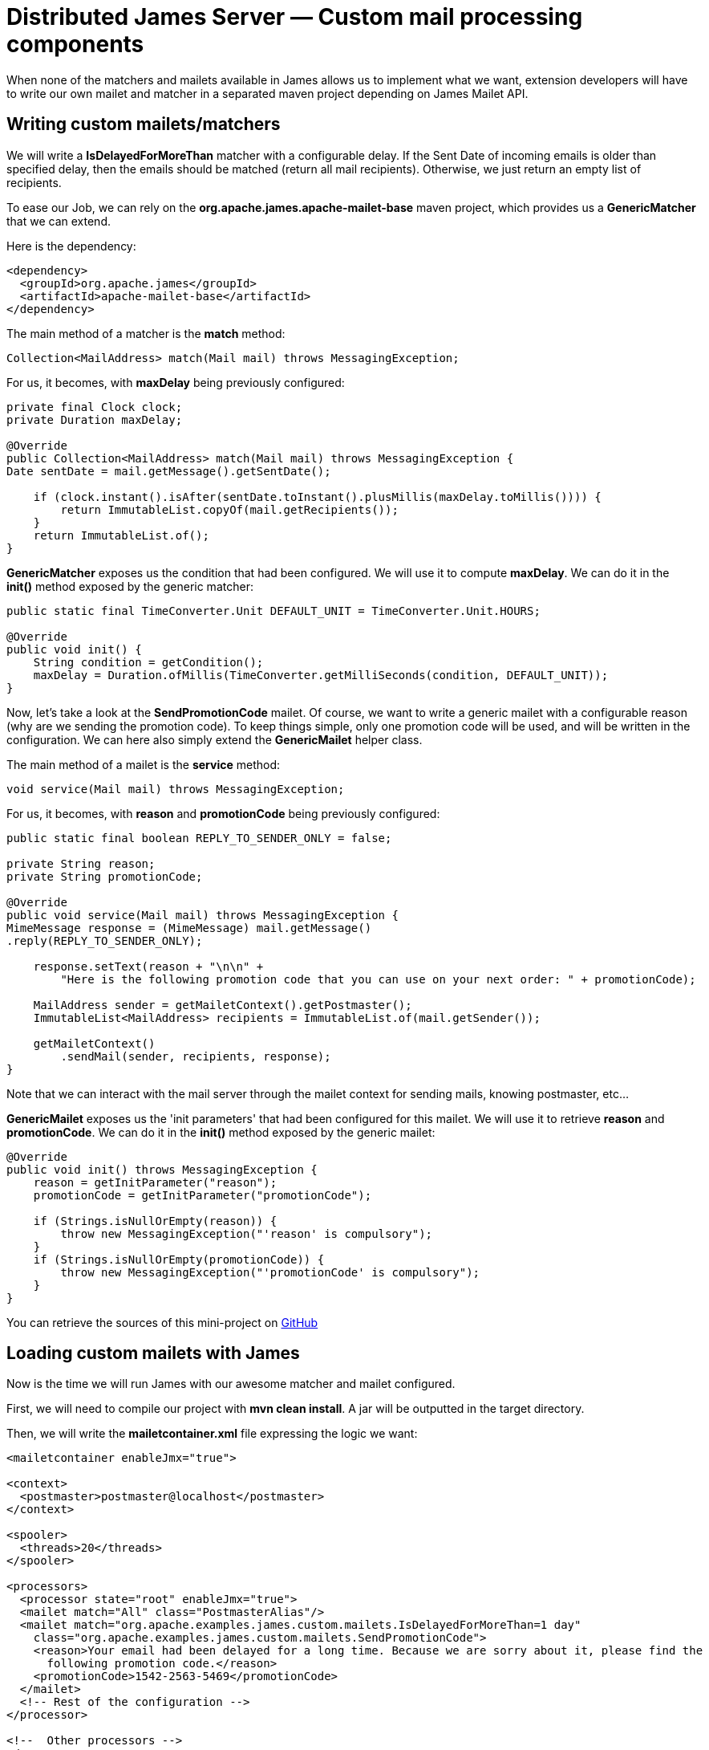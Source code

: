 = Distributed James Server &mdash; Custom mail processing components
:navtitle: Custom mail processing components

When none of the matchers and mailets available in James allows us to implement what we want, extension
developers will have to write our own mailet and matcher in a separated maven project depending on James
Mailet API.

== Writing custom mailets/matchers

We will write a *IsDelayedForMoreThan* matcher with a configurable delay. If the Sent Date of incoming
emails is older than specified delay, then the emails should be matched (return all mail recipients). Otherwise,
we just return an empty list of recipients.

To ease our Job, we can rely on the *org.apache.james.apache-mailet-base* maven project, which provides us
a *GenericMatcher* that we can extend.

Here is the dependency:

....
<dependency>
  <groupId>org.apache.james</groupId>
  <artifactId>apache-mailet-base</artifactId>
</dependency>
....

The main method of a matcher is the *match* method:

....
Collection<MailAddress> match(Mail mail) throws MessagingException;
....

For us, it becomes, with *maxDelay* being previously configured:

....
private final Clock clock;
private Duration maxDelay;

@Override
public Collection<MailAddress> match(Mail mail) throws MessagingException {
Date sentDate = mail.getMessage().getSentDate();

    if (clock.instant().isAfter(sentDate.toInstant().plusMillis(maxDelay.toMillis()))) {
        return ImmutableList.copyOf(mail.getRecipients());
    }
    return ImmutableList.of();
}
....

*GenericMatcher* exposes us the condition that had been configured. We will use it to compute *maxDelay*.
We can do it in the *init()* method exposed by the generic matcher:

....
public static final TimeConverter.Unit DEFAULT_UNIT = TimeConverter.Unit.HOURS;

@Override
public void init() {
    String condition = getCondition();
    maxDelay = Duration.ofMillis(TimeConverter.getMilliSeconds(condition, DEFAULT_UNIT));
}
....

Now, let's take a look at the *SendPromotionCode* mailet. Of course, we want to write a generic mailet
with a configurable reason (why are we sending the promotion code). To keep things simple, only one promotion
code will be used, and will be written in the configuration. We can here also simply extend the
*GenericMailet* helper class.

The main method of a mailet is the *service* method:

....
void service(Mail mail) throws MessagingException;
....

For us, it becomes, with *reason* and *promotionCode* being previously configured:

....
public static final boolean REPLY_TO_SENDER_ONLY = false;

private String reason;
private String promotionCode;

@Override
public void service(Mail mail) throws MessagingException {
MimeMessage response = (MimeMessage) mail.getMessage()
.reply(REPLY_TO_SENDER_ONLY);

    response.setText(reason + "\n\n" +
        "Here is the following promotion code that you can use on your next order: " + promotionCode);

    MailAddress sender = getMailetContext().getPostmaster();
    ImmutableList<MailAddress> recipients = ImmutableList.of(mail.getSender());

    getMailetContext()
        .sendMail(sender, recipients, response);
}
....

Note that we can interact with the mail server through the mailet context for sending mails, knowing postmaster, etc...

*GenericMailet* exposes us the 'init parameters' that had been configured for this mailet. We will
use it to retrieve *reason* and *promotionCode*.
We can do it in the *init()* method exposed by the generic mailet:

....
@Override
public void init() throws MessagingException {
    reason = getInitParameter("reason");
    promotionCode = getInitParameter("promotionCode");

    if (Strings.isNullOrEmpty(reason)) {
        throw new MessagingException("'reason' is compulsory");
    }
    if (Strings.isNullOrEmpty(promotionCode)) {
        throw new MessagingException("'promotionCode' is compulsory");
    }
}
....

You can retrieve the sources of this mini-project on https://github.com/apache/james-project/tree/master/examples/custom-mailets[GitHub]

== Loading custom mailets with James


Now is the time we will run James with our awesome matcher and mailet configured.

First, we will need to compile our project with *mvn clean install*. A jar will be outputted in the target directory.

Then, we will write the *mailetcontainer.xml* file expressing the logic we want:

....
<mailetcontainer enableJmx="true">

<context>
  <postmaster>postmaster@localhost</postmaster>
</context>

<spooler>
  <threads>20</threads>
</spooler>

<processors>
  <processor state="root" enableJmx="true">
  <mailet match="All" class="PostmasterAlias"/>
  <mailet match="org.apache.examples.james.custom.mailets.IsDelayedForMoreThan=1 day"
    class="org.apache.examples.james.custom.mailets.SendPromotionCode">
    <reason>Your email had been delayed for a long time. Because we are sorry about it, please find the
      following promotion code.</reason>
    <promotionCode>1542-2563-5469</promotionCode>
  </mailet>
  <!-- Rest of the configuration -->
</processor>

<!--  Other processors -->
</processors>
</mailetcontainer>
....

Finally, we will start a James server using that. We will rely on docker default image for simplicity.
We need to be using the *mailetcontainer.xml* configuration that we had been writing and position
the jar in the *extensions-jars* folder (specific to guice).
